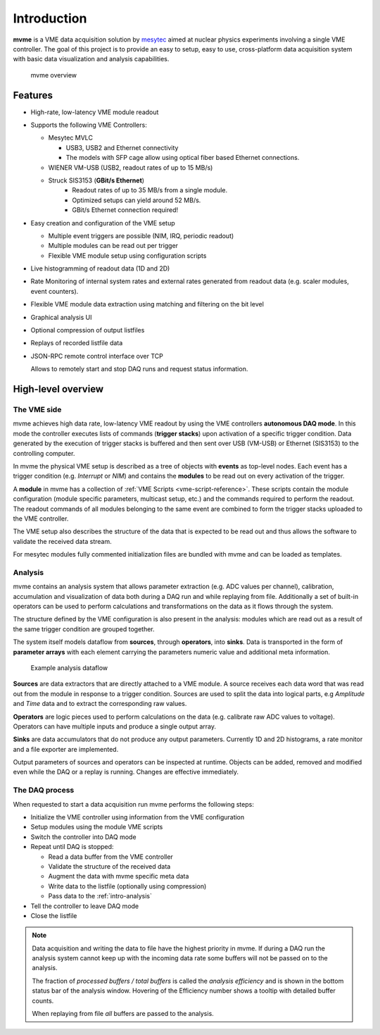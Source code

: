 ##################################################
Introduction
##################################################
**mvme** is a VME data acquisition solution by `mesytec`_ aimed at nuclear
physics experiments involving a single VME controller. The goal of this project
is to provide an easy to setup, easy to use, cross-platform data acquisition
system with basic data visualization and analysis capabilities.

.. _mesytec: http://mesytec.com/

.. figure:: images/mvme_architecure.png

   mvme overview

==================================================
Features
==================================================

* High-rate, low-latency VME module readout

* Supports the following VME Controllers:

  * Mesytec MVLC

    * USB3, USB2 and Ethernet connectivity
    * The models with SFP cage allow using optical fiber based Ethernet connections.

  * WIENER VM-USB (USB2, readout rates of up to 15 MB/s)

  * Struck SIS3153 (**GBit/s Ethernet**)
     * Readout rates of up to 35 MB/s from a single module.
     * Optimized setups can yield around 52 MB/s.
     * GBit/s Ethernet connection required!

* Easy creation and configuration of the VME setup

  * Multiple event triggers are possible (NIM, IRQ, periodic readout)
  * Multiple modules can be read out per trigger
  * Flexible VME module setup using configuration scripts

* Live histogramming of readout data (1D and 2D)
* Rate Monitoring of internal system rates and external rates generated from
  readout data (e.g. scaler modules, event counters).
* Flexible VME module data extraction using matching and filtering on the bit level
* Graphical analysis UI
* Optional compression of output listfiles
* Replays of recorded listfile data
* JSON-RPC remote control interface over TCP

  Allows to remotely start and stop DAQ runs and request status information.

==================================================
High-level overview
==================================================

.. _intro-vme:

The VME side
--------------------------------------------------
mvme achieves high data rate, low-latency VME readout by using the VME
controllers **autonomous DAQ mode**. In this mode the controller executes lists
of commands (**trigger stacks**) upon activation of a specific trigger
condition. Data generated by the execution of trigger stacks is buffered and
then sent over USB (VM-USB) or Ethernet (SIS3153) to the controlling computer.

In mvme the physical VME setup is described as a tree of objects with
**events** as top-level nodes. Each event has a trigger condition (e.g.
*Interrupt* or *NIM*) and contains the **modules** to be read out on every
activation of the trigger.

A **module** in mvme has a collection of :ref:`VME Scripts
<vme-script-reference>`. These scripts contain the module configuration (module
specific parameters, multicast setup, etc.) and the commands required to
perform the readout. The readout commands of all modules belonging to the same
event are combined to form the trigger stacks uploaded to the VME controller.

.. autofigure:: images/vme_two_modules_expanded.png
   :scale-latex: 60%

   VME setup with one event containing two modules

The VME setup also describes the structure of the data that is expected to be
read out and thus allows the software to validate the received data stream.

For mesytec modules fully commented initialization files are bundled with mvme
and can be loaded as templates.

.. _intro-analysis:

Analysis
--------------------------------------------------
mvme contains an analysis system that allows parameter extraction (e.g. ADC
values per channel), calibration, accumulation and visualization of data both
during a DAQ run and while replaying from file. Additionally a set of built-in
operators can be used to perform calculations and transformations on the data
as it flows through the system.

.. autofigure:: images/intro_analysis_default_filters_highlights.png
   :scale-latex: 60%

   Analysis UI with MDPP-16 default objects

The structure defined by the VME configuration is also present in the analysis:
modules which are read out as a result of the same trigger condition are
grouped together.

The system itself models dataflow from **sources**, through **operators**, into
**sinks**. Data is transported in the form of **parameter arrays** with each
element carrying the parameters numeric value and additional meta information.

.. figure:: images/analysis_flowchart.png

   Example analysis dataflow

**Sources** are data extractors that are directly attached to a VME module. A
source receives each data word that was read out from the module in response to
a trigger condition. Sources are used to split the data into logical parts, e.g
*Amplitude* and *Time* data and to extract the corresponding raw values.

**Operators** are logic pieces used to perform calculations on the data (e.g.
calibrate raw ADC values to voltage). Operators can have multiple inputs and
produce a single output array.

**Sinks** are data accumulators that do not produce any output parameters.
Currently 1D and 2D histograms, a rate monitor and a file exporter are
implemented.

Output parameters of sources and operators can be inspected at runtime.
Objects can be added, removed and modified even while the DAQ or a replay is
running. Changes are effective immediately.

.. _intro-daq:

The DAQ process
--------------------------------------------------
When requested to start a data acquisition run mvme performs the following
steps:

* Initialize the VME controller using information from the VME configuration
* Setup modules using the module VME scripts
* Switch the controller into DAQ mode
* Repeat until DAQ is stopped:

  * Read a data buffer from the VME controller
  * Validate the structure of the received data
  * Augment the data with mvme specific meta data
  * Write data to the listfile (optionally using compression)
  * Pass data to the :ref:`intro-analysis`

* Tell the controller to leave DAQ mode
* Close the listfile


.. note::
  Data acquisition and writing the data to file have the highest priority in
  mvme. If during a DAQ run the analysis system cannot keep up with the
  incoming data rate some buffers will not be passed on to the analysis.

  The fraction of *processed buffers / total buffers* is called the *analysis
  efficiency* and is shown in the bottom status bar of the analysis window.
  Hovering of the Efficiency number shows a tooltip with detailed buffer
  counts.

  When replaying from file *all* buffers are passed to the analysis.
